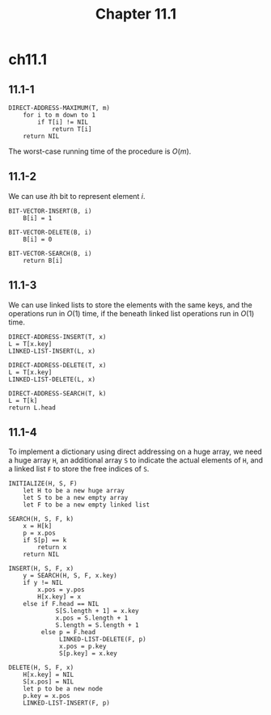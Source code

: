 #+TITLE: Chapter 11.1

* ch11.1
** 11.1-1
   #+begin_src
   DIRECT-ADDRESS-MAXIMUM(T, m)
       for i to m down to 1
           if T[i] != NIL
               return T[i]
       return NIL
   #+end_src
   The worst-case running time of the procedure is \(O(m)\).
** 11.1-2
   We can use \(i\)th bit to represent element \(i\).
   #+begin_src
   BIT-VECTOR-INSERT(B, i)
       B[i] = 1

   BIT-VECTOR-DELETE(B, i)
       B[i] = 0

   BIT-VECTOR-SEARCH(B, i)
       return B[i]
   #+end_src
** 11.1-3
   We can use linked lists to store the elements with the same keys, and the
   operations run in \(O(1)\) time, if the beneath linked list operations run in
   \(O(1)\) time.
   #+begin_src
   DIRECT-ADDRESS-INSERT(T, x)
   L = T[x.key]
   LINKED-LIST-INSERT(L, x)

   DIRECT-ADDRESS-DELETE(T, x)
   L = T[x.key]
   LINKED-LIST-DELETE(L, x)

   DIRECT-ADDRESS-SEARCH(T, k)
   L = T[k]
   return L.head
   #+end_src
** 11.1-4
   To implement a dictionary using direct addressing on a huge array, we need a
   huge array =H=, an additional array =S= to indicate the actual elements of
   =H=, and a linked list =F= to store the free indices of =S=.
   #+begin_src
   INITIALIZE(H, S, F)
       let H to be a new huge array
       let S to be a new empty array
       let F to be a new empty linked list

   SEARCH(H, S, F, k)
       x = H[k]
       p = x.pos
       if S[p] == k
           return x
       return NIL

   INSERT(H, S, F, x)
       y = SEARCH(H, S, F, x.key)
       if y != NIL
           x.pos = y.pos
           H[x.key] = x
       else if F.head == NIL
                S[S.length + 1] = x.key
                x.pos = S.length + 1
                S.length = S.length + 1
            else p = F.head
                 LINKED-LIST-DELETE(F, p)
                 x.pos = p.key
                 S[p.key] = x.key

   DELETE(H, S, F, x)
       H[x.key] = NIL
       S[x.pos] = NIL
       let p to be a new node
       p.key = x.pos
       LINKED-LIST-INSERT(F, p)
   #+end_src
